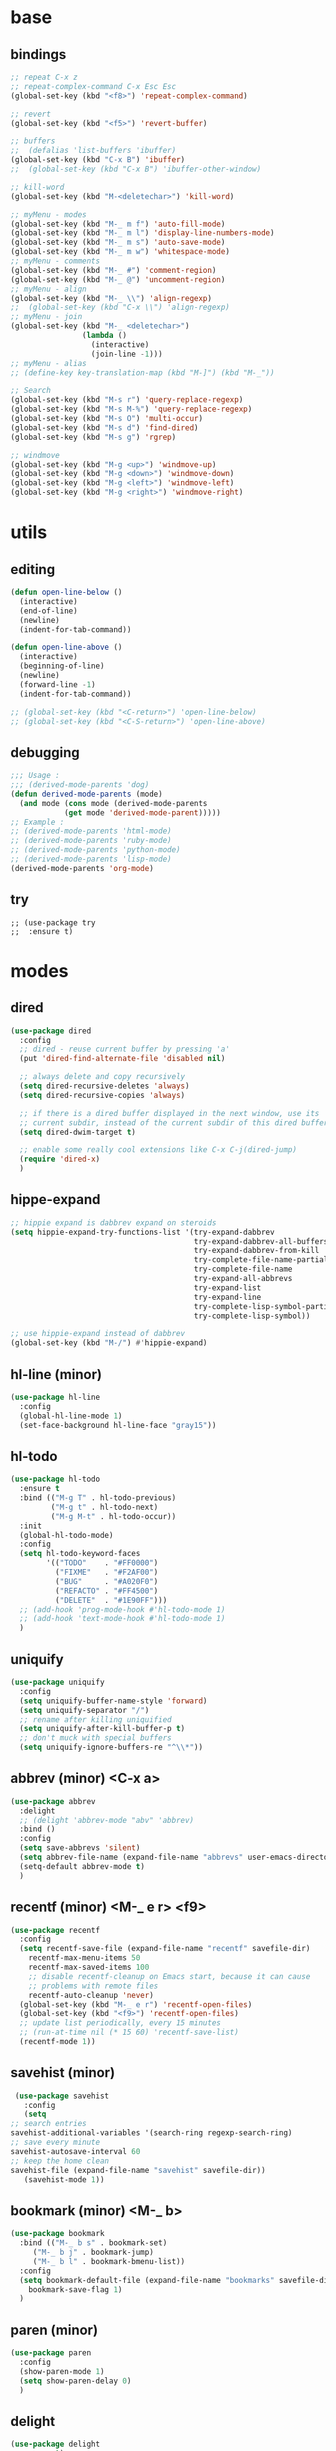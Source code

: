 #+STARTUP: content

* base
** bindings
   #+BEGIN_SRC emacs-lisp
	 ;; repeat C-x z
     ;; repeat-complex-command C-x Esc Esc
	 (global-set-key (kbd "<f8>") 'repeat-complex-command)

	 ;; revert
	 (global-set-key (kbd "<f5>") 'revert-buffer)

	 ;; buffers
	 ;;  (defalias 'list-buffers 'ibuffer)
	 (global-set-key (kbd "C-x B") 'ibuffer)
	 ;;  (global-set-key (kbd "C-x B") 'ibuffer-other-window)

	 ;; kill-word
	 (global-set-key (kbd "M-<deletechar>") 'kill-word)

	 ;; myMenu - modes
	 (global-set-key (kbd "M-_ m f") 'auto-fill-mode)
	 (global-set-key (kbd "M-_ m l") 'display-line-numbers-mode)
	 (global-set-key (kbd "M-_ m s") 'auto-save-mode)
	 (global-set-key (kbd "M-_ m w") 'whitespace-mode)
	 ;; myMenu - comments
	 (global-set-key (kbd "M-_ #") 'comment-region)
	 (global-set-key (kbd "M-_ @") 'uncomment-region)
	 ;; myMenu - align
	 (global-set-key (kbd "M-_ \\") 'align-regexp)
	 ;;  (global-set-key (kbd "C-x \\") 'align-regexp)
	 ;; myMenu - join
	 (global-set-key (kbd "M-_ <deletechar>")
					 (lambda ()
					   (interactive)
					   (join-line -1)))
	 ;; myMenu - alias
	 ;; (define-key key-translation-map (kbd "M-]") (kbd "M-_"))

	 ;; Search
	 (global-set-key (kbd "M-s r") 'query-replace-regexp)
	 (global-set-key (kbd "M-s M-%") 'query-replace-regexp)
	 (global-set-key (kbd "M-s O") 'multi-occur)
	 (global-set-key (kbd "M-s d") 'find-dired)
	 (global-set-key (kbd "M-s g") 'rgrep)

	 ;; windmove
	 (global-set-key (kbd "M-g <up>") 'windmove-up)
	 (global-set-key (kbd "M-g <down>") 'windmove-down)
	 (global-set-key (kbd "M-g <left>") 'windmove-left)
	 (global-set-key (kbd "M-g <right>") 'windmove-right)
   #+END_SRC
* utils
** editing
   #+BEGIN_SRC emacs-lisp
     (defun open-line-below ()
       (interactive)
       (end-of-line)
       (newline)
       (indent-for-tab-command))

     (defun open-line-above ()
       (interactive)
       (beginning-of-line)
       (newline)
       (forward-line -1)
       (indent-for-tab-command))

     ;; (global-set-key (kbd "<C-return>") 'open-line-below)
     ;; (global-set-key (kbd "<C-S-return>") 'open-line-above)
   #+END_SRC
** debugging
   #+BEGIN_SRC emacs-lisp
     ;;; Usage :
     ;;; (derived-mode-parents 'dog)
     (defun derived-mode-parents (mode)
       (and mode (cons mode (derived-mode-parents
			     (get mode 'derived-mode-parent)))))
     ;; Example :
     ;; (derived-mode-parents 'html-mode)
     ;; (derived-mode-parents 'ruby-mode)
     ;; (derived-mode-parents 'python-mode)
     ;; (derived-mode-parents 'lisp-mode)
     (derived-mode-parents 'org-mode)
   #+END_SRC
** try
   #+BEGIN_SRC
     ;; (use-package try
     ;;  :ensure t)
   #+END_SRC
* modes
** dired
   #+BEGIN_SRC emacs-lisp
	 (use-package dired
	   :config
	   ;; dired - reuse current buffer by pressing 'a'
	   (put 'dired-find-alternate-file 'disabled nil)

	   ;; always delete and copy recursively
	   (setq dired-recursive-deletes 'always)
	   (setq dired-recursive-copies 'always)

	   ;; if there is a dired buffer displayed in the next window, use its
	   ;; current subdir, instead of the current subdir of this dired buffer
	   (setq dired-dwim-target t)

	   ;; enable some really cool extensions like C-x C-j(dired-jump)
	   (require 'dired-x)
	   )
   #+END_SRC
** hippe-expand
   #+BEGIN_SRC emacs-lisp
	 ;; hippie expand is dabbrev expand on steroids
	 (setq hippie-expand-try-functions-list '(try-expand-dabbrev
											  try-expand-dabbrev-all-buffers
											  try-expand-dabbrev-from-kill
											  try-complete-file-name-partially
											  try-complete-file-name
											  try-expand-all-abbrevs
											  try-expand-list
											  try-expand-line
											  try-complete-lisp-symbol-partially
											  try-complete-lisp-symbol))

	 ;; use hippie-expand instead of dabbrev
	 (global-set-key (kbd "M-/") #'hippie-expand)
   #+END_SRC
** hl-line (minor)
   #+BEGIN_SRC emacs-lisp
     (use-package hl-line
       :config
       (global-hl-line-mode 1)
       (set-face-background hl-line-face "gray15"))
   #+END_SRC
** hl-todo
   #+BEGIN_SRC emacs-lisp
	 (use-package hl-todo
	   :ensure t
	   :bind (("M-g T" . hl-todo-previous)
			  ("M-g t" . hl-todo-next)
			  ("M-g M-t" . hl-todo-occur))
	   :init
	   (global-hl-todo-mode)
	   :config
	   (setq hl-todo-keyword-faces
			 '(("TODO"    . "#FF0000")
			   ("FIXME"   . "#F2AF00")
			   ("BUG"     . "#A020F0")
			   ("REFACTO" . "#FF4500")
			   ("DELETE"  . "#1E90FF")))
	   ;; (add-hook 'prog-mode-hook #'hl-todo-mode 1)
	   ;; (add-hook 'text-mode-hook #'hl-todo-mode 1)
	   )
   #+END_SRC
** uniquify
   #+BEGIN_SRC emacs-lisp
	 (use-package uniquify
	   :config
	   (setq uniquify-buffer-name-style 'forward)
	   (setq uniquify-separator "/")
	   ;; rename after killing uniquified
	   (setq uniquify-after-kill-buffer-p t)
	   ;; don't muck with special buffers
	   (setq uniquify-ignore-buffers-re "^\\*"))
   #+END_SRC
** abbrev (minor) <C-x a>
   #+BEGIN_SRC emacs-lisp
     (use-package abbrev
       :delight
       ;; (delight 'abbrev-mode "abv" 'abbrev)
       :bind ()
       :config
       (setq save-abbrevs 'silent)
       (setq abbrev-file-name (expand-file-name "abbrevs" user-emacs-directory))
       (setq-default abbrev-mode t)
       )
   #+END_SRC
** recentf (minor) <M-_ e r> <f9>
   #+BEGIN_SRC emacs-lisp
     (use-package recentf
       :config
       (setq recentf-save-file (expand-file-name "recentf" savefile-dir)
	     recentf-max-menu-items 50
	     recentf-max-saved-items 100
	     ;; disable recentf-cleanup on Emacs start, because it can cause
	     ;; problems with remote files
	     recentf-auto-cleanup 'never)
       (global-set-key (kbd "M-_ e r") 'recentf-open-files)
       (global-set-key (kbd "<f9>") 'recentf-open-files)
       ;; update list periodically, every 15 minutes
       ;; (run-at-time nil (* 15 60) 'recentf-save-list)
       (recentf-mode 1))
   #+END_SRC
** savehist (minor)
   #+BEGIN_SRC emacs-lisp
     (use-package savehist
       :config
       (setq
	;; search entries
	savehist-additional-variables '(search-ring regexp-search-ring)
	;; save every minute
	savehist-autosave-interval 60
	;; keep the home clean
	savehist-file (expand-file-name "savehist" savefile-dir))
       (savehist-mode 1))
   #+END_SRC
** bookmark (minor) <M-_ b>
   #+BEGIN_SRC emacs-lisp
     (use-package bookmark
       :bind (("M-_ b s" . bookmark-set)
	      ("M-_ b j" . bookmark-jump)
	      ("M-_ b l" . bookmark-bmenu-list))
       :config
       (setq bookmark-default-file (expand-file-name "bookmarks" savefile-dir)
	     bookmark-save-flag 1)
       )
   #+END_SRC
** paren (minor)
   #+BEGIN_SRC emacs-lisp
     (use-package paren
       :config
       (show-paren-mode 1)
       (setq show-paren-delay 0)
       )
   #+END_SRC
** delight
   #+BEGIN_SRC emacs-lisp
     (use-package delight
       :ensure t)
   #+END_SRC
** which-key
   #+BEGIN_SRC emacs-lisp
     (use-package which-key
       :ensure t
       :delight
       :config
       (which-key-mode 1)
       )
   #+END_SRC
** ace-window
   #+BEGIN_SRC emacs-lisp
	 (use-package ace-window
	   :ensure t
	   :bind ([remap other-window] . ace-window)
	   :config
	   (setq aw-ignore-current t
			 aw-scope 'frame)
	   )
   #+END_SRC
** ace-jump-mode
   #+BEGIN_SRC emacs-lisp
	 (use-package ace-jump-mode
	   :ensure t
	   :bind (
			  ("M-s j" . ace-jump-mode)
			  ("M-s J" . ace-jump-mode-pop-mark)
			  )
	   )
   #+END_SRC
** comment-dwim-2
   #+BEGIN_SRC emacs-lisp
     (use-package comment-dwim-2
       :ensure t
       :bind (("M-#" . comment-dwim-2)
	      )
       )
   #+END_SRC
** expand-region
   #+BEGIN_SRC emacs-lisp
     (use-package expand-region
       :ensure t
       :bind (("M-+" . er/expand-region))
       )
   #+END_SRC
** magit
   #+BEGIN_SRC emacs-lisp
     (use-package magit
       :ensure t
       :bind (("M-* g g" . magit-status)))
   #+END_SRC
** git-timemachine
   #+BEGIN_SRC emacs-lisp
     (use-package git-timemachine
       :ensure t
       :bind (("M-* g t" . git-timemachine)))
   #+END_SRC
** multiple-cursors
   #+BEGIN_SRC emacs-lisp
     (use-package multiple-cursors
       :ensure t
       :bind (
	      ("M-_ c e" . mc/edit-lines)
	      ("M-_ c n" . mc/mark-next-like-this)
	      ("M-_ c p" . mc/mark-previous-like-this)
	      ("M-_ c w" . mc/mark-next-like-this-word)
	      ("M-_ c W" . mc/mark-previous-like-this-word)
	      ("M-_ c s" . mc/mark-next-like-this-word)
	      ("M-_ c S" . mc/mark-previous-like-this-word)
	      ("M-_ c a" . mc/mark-all-like-this)
	      ("M-_ M-e" . mc/edit-lines)
	      )
       )
   #+END_SRC
** zoom-window
   #+BEGIN_SRC emacs-lisp
	 (use-package zoom-window
	   :ensure t
	   :bind (
			  ("M-_ M-z" . zoom-window-zoom)
			  )
	   :config
	   (custom-set-variables
		'(zoom-window-mode-line-color "DarkGreen"))  ;; Darkblue
	   )
   #+END_SRC
** yasnippet
   #+BEGIN_SRC emacs-lisp
     (use-package yasnippet
       :ensure t
       :delight yas-minor-mode
       :bind (("M-_ y n" . yas-new-snippet)
	      ("M-_ y i" . yas-insert-snippet)
	      ("M-_ y v" . yas-visit-snippet-file))
       :config
       (yas-global-mode 1)
       )

     (use-package yasnippet-snippets
       :ensure t
       )
   #+END_SRC

** iy-go-to-char
   #+BEGIN_SRC emacs-lisp
	 (use-package iy-go-to-char
	   :ensure t
	   :bind (
			  ("M-s f" . iy-go-to-char)
			  ("M-s F" . iy-go-to-or-up-to-continue)
			  ("M-s b" . iy-go-to-char-backward)
			  ("M-s B" . iy-go-to-or-up-to-continue-backward)
			  ("M-s t" . iy-go-up-to-char)
			  ("M-s T" . iy-go-up-to-char-backward)
			  )
	   :config
	   ;; multiple-cursors
	   (add-to-list 'mc/cursor-specific-vars 'iy-go-to-char-start-pos)
	   )
   #+END_SRC
** adoc
   #+BEGIN_SRC emacs-lisp
     (use-package adoc-mode
       :ensure t
       :mode "\\.adoc\\'")
   #+END_SRC
** cask
   #+BEGIN_SRC emacs-lisp
     (use-package cask-mode
       :ensure t)
   #+END_SRC
** emmet (html)
   #+BEGIN_SRC emacs-lisp
     (use-package emmet-mode
       :ensure t
       :config
       (add-hook 'sgml-mode-hook #'emmet-mode)
       (add-hook 'css-mode-hook  #'emmet-mode)
       )
   #+END_SRC
** groovy
   #+BEGIN_SRC emacs-lisp
     (use-package groovy-mode
       :ensure t)
   #+END_SRC
** lua
   #+BEGIN_SRC emacs-lisp
     (use-package lua-mode
       :ensure t)
   #+END_SRC
** markdown
   #+BEGIN_SRC emacs-lisp
     (use-package markdown-mode
       :ensure t
       :mode (("\\.m[k]d\\'" . markdown-mode)
	      ("\\.markdown\\'" . markdown-mode))
       :config
       (setq markdown-fontify-code-blocks-natively t))
   #+END_SRC
** tuareg (ocaml)
   #+BEGIN_SRC emacs-lisp
     (use-package tuareg
       :ensure t
       :mode ("\\.ml[ily]?$" . tuareg-mode))
   #+END_SRC
** puppet
   #+BEGIN_SRC emacs-lisp
     (use-package puppet-mode
       :ensure t)
   #+END_SRC
** terraform
   #+BEGIN_SRC emacs-lisp
     (use-package terraform-mode
       :ensure t
       :config
       (custom-set-variables
	'(terraform-indent-level 2))
       )
   #+END_SRC

** yaml
   #+BEGIN_SRC emacs-lisp
     (use-package yaml-mode
       :ensure t)
   #+END_SRC
** org-mode (org-bullets, ox-md, ox-reveal) <M-_ o>
   #+BEGIN_SRC emacs-lisp
     (global-set-key (kbd "M-_ o l") 'org-store-link)
     (global-set-key (kbd "M-_ o a") 'org-agenda)
     (global-set-key (kbd "M-_ o c") 'org-capture)

     ;; adding special markers ‘!’ (for a timestamp) and ‘@’ (for a note) in parentheses after each keyword
     (setq org-todo-keywords
	   '((sequence "TODO(t)" "|" "DONE(d!)")
	     (sequence "BACKLOG(b!)" "READY(r!)" "WIP(w!)" "BLOCKED(B@)" "|" "DONE(d!)" "CANCELLED(c@)"))
	   )
     ;; (setq org-log-done 'time)
     ;; (setq org-log-done 'note)

     (use-package org-bullets
       :ensure t
       :config
       (add-hook 'org-mode-hook (lambda () (org-bullets-mode 1)))
       )

     (use-package ox-md)

     (use-package ox-reveal
       :ensure t
       :config
       (setq org-reveal-root "https://cdn.jsdelivr.net/reveal.js/3.0.0/")
       (setq org-reveal-mathjax t)
       )
   #+END_SRC
** prog-mode
   #+BEGIN_SRC emacs-lisp
     (add-hook 'prog-mode-hook
	       (lambda()
		 ;; (subword-mode 1) ;; move by subword
		 (show-paren-mode 1)
		 (hl-line-mode 1)
		 (whitespace-mode)

		 ;; (comment-auto-fill)
		 ;; (electric-indent-mode 1) ; auto indent

		 (add-to-list 'write-file-functions 'delete-trailing-whitespace)
					     ;(add-to-list 'write-file-functions 'whitespace-cleanup)

		 (setq delete-trailing-lines t
		       indent-tabs-mode nil
		       tab-width 4
		       show-paren-delay 0
		       comment-multi-line t
		       whitespace-line-column 80
		       ;; whitespace-style '(face trailing tab-mark lines-tail)
		       ;; whitespace-display-mappings
		       ;; '(
		       ;; 	(tab-mark 9 [9655 9] [92 9]) ; tab  “▷”
		       ;; 	(newline-mark 10 [182 10]) ; LINE FEED “¶”
		       ;; 						;(space-mark 32 [183] [46]) ; SPACE 32 「 」, 183 MIDDLE DOT 「·」, 46 FULL STOP 「.」w
		       ;; 	)
		       )))
   #+END_SRC

** text-mode
   #+BEGIN_SRC emacs-lisp
	 (add-hook 'text-mode-hook
			   (lambda ()
				 (turn-on-visual-line-mode)
				 (turn-on-auto-fill)
				 (setq
				  ;; use tabs
				  indent-tabs-mode t
				  ;; tabs size is 4 spaces
				  tab-width 4
				  ;; default insert is also 4 and inc of 4
				  ;; got to specify this or it will continue to expand to 8 spc
				  tab-stop-list (number-sequence 4 120 4)
				  )
				 ;; ask to turn on hard line wrapping
				 ;; (when (y-or-n-p "Auto Fill mode? ")
				 ;; (turn-on-auto-fill))
				 ))
   #+END_SRC
** lisp-mode
   #+BEGIN_SRC emacs-lisp
	 (use-package lisp-mode
	   :config
	   (defun user-visit-ielm ()
		 "Switch to default `ielm' buffer.
	 Start `ielm' if it's not already running."
		 (interactive)
		 (crux-start-or-switch-to 'ielm "*ielm*"))

	   (add-hook 'emacs-lisp-mode-hook #'eldoc-mode)
	   (add-hook 'emacs-lisp-mode-hook #'rainbow-delimiters-mode)
	   (define-key emacs-lisp-mode-map (kbd "C-c C-z") #'user-visit-ielm)
	   (define-key emacs-lisp-mode-map (kbd "C-c C-c") #'eval-defun)
	   (define-key emacs-lisp-mode-map (kbd "C-c C-b") #'eval-buffer)
	   (add-hook 'lisp-interaction-mode-hook #'eldoc-mode)
	   (add-hook 'eval-expression-minibuffer-setup-hook #'eldoc-mode))

	 (use-package ielm
	   :config
	   (add-hook 'ielm-mode-hook #'eldoc-mode)
	   (add-hook 'ielm-mode-hook #'rainbow-delimiters-mode))

	 (use-package elisp-slime-nav
	   :ensure t
	   :config
	   (dolist (hook '(emacs-lisp-mode-hook ielm-mode-hook))
		 (add-hook hook #'elisp-slime-nav-mode)))
   #+END_SRC
** shell
   #+BEGIN_SRC emacs-lisp
     (add-hook
      'term-mode-hook
      (lambda()
	(setq-local show-trailing-whitespace nil)
	(hl-line-mode nil)
	(display-line-numbers-mode -1)
	(linum-mode -1)
	))

     (add-hook
      'eshell-mode-hook
      (lambda()
	(setq-local show-trailing-whitespace nil)
	(hl-line-mode nil)
	(display-line-numbers-mode -1)
	(linum-mode -1)
	))

     (add-to-list 'auto-mode-alist '("\\.shl\\'" . shell-script-mode))
   #+END_SRC
** whitespace
   #+BEGIN_SRC emacs-lisp
     ;; 2 - SPACES - INDENTED - MODES
     (defvar 2-spaces-indented-modes
       '(ruby-mode
	 html-mode
	 yaml-mode
	 ))
     (dolist (mode 2-spaces-indented-modes)
       (add-hook (intern (format "%s-hook" mode))
		 (lambda ()
		   (setq indent-tabs-mode nil
			 tab-width 2
			 )
		   )))

     ;; 4 - SPACES - INDENTED - MODES
     (defvar 4-spaces-indented-modes
       '(python-mode
	 groovy-mode
	 ))
     (dolist (mode 4-spaces-indented-modes)
       (add-hook (intern (format "%s-hook" mode))
		 (lambda ()
		   (setq indent-tabs-mode nil
			 tab-width 4
			 )
		   )))

     ;; TAB - INDENTED - MODES
     (defvar tab-indented-modes
       '(
	 ))
     (dolist (mode tab-indented-modes)
       (add-hook (intern (format "%s-hook" mode))
		 (lambda ()
		   (setq indent-tabs-mode t
			 tab-width 4
			 )
		   )))

     (use-package whitespace
       :init
       (dolist (hook '(prog-mode-hook text-mode-hook))
	 (add-hook hook #'whitespace-mode))
       ;; (add-hook 'before-save-hook #'whitespace-cleanup)
       :config
       (setq whitespace-line-column 80) ;; limit line length
       (setq whitespace-style '(face tabs empty trailing lines-tail)))
     ;; lines indentation space-after-tab space-before-tab
   #+END_SRC

** htmlize
   #+BEGIN_SRC emacs-lisp
	 (use-package htmlize
	   :ensure t)
   #+END_SRC
** ruby
   #+BEGIN_SRC emacs-lisp
	 (use-package ruby-mode
	   :config
	   (setq ruby-insert-encoding-magic-comment nil)
	   (add-hook 'ruby-mode-hook #'subword-mode))
	 (use-package inf-ruby
	   :ensure t
	   :config
	   (add-hook 'ruby-mode-hook #'inf-ruby-minor-mode))
   #+END_SRC
** rainbow
   #+BEGIN_SRC emacs-lisp
	 (use-package rainbow-mode
	   :ensure t
	   :delight
	   :config
	   (add-hook 'prog-mode-hook 'rainbow-mode)
	   (add-hook 'text-mode-hook 'rainbow-mode)
	   )
   #+END_SRC
** paredit
   #+BEGIN_SRC emacs-lisp
	 (use-package paredit
	   :ensure t
	   :delight
	   :config
	   (add-hook 'emacs-lisp-mode-hogok #'paredit-mode)
	   ;; enable in the *scratch* buffer
	   (add-hook 'lisp-interaction-mode-hook #'paredit-mode)
	   (add-hook 'ielm-mode-hook #'paredit-mode)
	   (add-hook 'lisp-mode-hook #'paredit-mode)
	   (add-hook 'eval-expression-minibuffer-setup-hook #'paredit-mode)
	   (add-hook 'scheme-mode-hook #'paredit-mode)
	   )
   #+END_SRC
** grep-a-lot
   #+BEGIN_SRC emacs-lisp
	 (use-package grep-a-lot
	   :ensure t
	   :config
	   (grep-a-lot-setup-keys)
	   )
   #+END_SRC
** ag
   #+BEGIN_SRC emacs-lisp
	 (use-package ag
	   :ensure t
	   :bind (("M-s a a" . ag)
			  ("M-s a f" . ag-files)
			  ("M-s a r" . ag-regexp)
			  ("M-s a p" . ag-project)
			  ("M-s a F" . ag-project-files)
			  ("M-s a R" . ag-project-regexp))
	   :config
	   (setq ag-highlight-search t)
	   (setq ag-reuse-window 't)
	   )
   #+END_SRC
** flyspell
   #+BEGIN_SRC emacs-lisp
	 (use-package flyspell
	   :delight
	   :config
	   (when (eq system-type 'windows-nt)
		 (add-to-list 'exec-path "C:/Program Files (x86)/Aspell/bin/"))
	   (setq ispell-program-name "aspell" ; use aspell instead of ispell
			 ispell-extra-args '("--sug-mode=ultra"))
	   (dolist (hook '(text-mode-hook))
		 (add-hook hook (lambda () (flyspell-mode 1))))
	   (dolist (hook '(change-log-mode-hook log-edit-mode-hook))
		 (add-hook hook (lambda () (flyspell-mode -1))))
	   (dolist (hook '(prog-mode-hook))
		 (add-hook hook (lambda () (flyspell-prog-mode 1))))
	   (dolist (hook '())
		 (add-hook hook (lambda () (flyspell-prog-mode -1))))
	   )
   #+END_SRC
** crux
   #+BEGIN_SRC emacs-lisp
   		  ;; (use-package crux
		  ;;   :ensure t
		  ;;   :bind (("C-c o" . crux-open-with)
		  ;;          ("M-o" . crux-smart-open-line)
		  ;;          ("C-c n" . crux-cleanup-buffer-or-region)
		  ;;          ("C-c f" . crux-recentf-find-file)
		  ;;          ("C-M-z" . crux-indent-defun)
		  ;;          ("C-c u" . crux-view-url)
		  ;;          ("C-c e" . crux-eval-and-replace)
		  ;;          ("C-c w" . crux-swap-windows)
		  ;;          ("C-c D" . crux-delete-file-and-buffer)
		  ;;          ("C-c r" . crux-rename-buffer-and-file)
		  ;;          ("C-c t" . crux-visit-term-buffer)
		  ;;          ("C-c k" . crux-kill-other-buffers)
		  ;;          ("C-c TAB" . crux-indent-rigidly-and-copy-to-clipboard)
		  ;;          ("C-c I" . crux-find-user-init-file)
		  ;;          ("C-c S" . crux-find-shell-init-file)
		  ;;          ("s-r" . crux-recentf-find-file)
		  ;;          ("s-j" . crux-top-join-line)
		  ;;          ("C-^" . crux-top-join-line)
		  ;;          ("s-k" . crux-kill-whole-line)
		  ;;          ("C-<backspace>" . crux-kill-line-backwards)
		  ;;          ("s-o" . crux-smart-open-line-above)
		  ;;          ([remap move-beginning-of-line] . crux-move-beginning-of-line)
		  ;;          ([(shift return)] . crux-smart-open-line)
		  ;;          ([(control shift return)] . crux-smart-open-line-above)
		  ;;          ([remap kill-whole-line] . crux-kill-whole-line)
		  ;;          ("C-c s" . crux-ispell-word-then-abbrev)))
   #+END_SRC
** anzu
   #+BEGIN_SRC emacs-lisp
	 (use-package anzu
	   :ensure t
	   :bind (("M-%" . anzu-query-replace)
			  ("C-M-%" . anzu-query-replace-regexp))
	   :config
	   (global-anzu-mode))
   #+END_SRC
* themes
** railscast-reloaded (++)
   #+BEGIN_SRC emacs-lisp
	 (use-package railscasts-reloaded-theme
	   :ensure t
	   :init
	   (load-theme 'railscasts-reloaded t)
	   )
   #+END_SRC
* disabled
** auto-complete
   #+BEGIN_SRC
	 (use-package auto-complete
	   :ensure t
	   :config
	   (ac-config-default)
	   (global-auto-complete-mode t)
	   )
   #+END_SRC
** beacon
   #+BEGIN_SRC
     (use-package beacon
       :ensure t
       :config
       (beacon-mode 1)
       )
   #+END_SRC
** diminish
   #+BEGIN_SRC
     (use-package diminish
       :ensure t)
   #+END_SRC
** emamux (tmux)
   #+BEGIN_SRC
     (use-package emamux
       :ensure t
       :config
       (global-set-key (kbd "M-n") emamux:keymap)
       )
   #+END_SRC
** lsp
   #+BEGIN_SRC
	 (use-package lsp-mode
	   :ensure t
	   :hook
	   (python-mode . lsp)
	   (ruby-mode . lsp)
	   :commands lsp)

	 (use-package lsp-ui
	   :ensure t
	   :commands lsp-ui-mode)

	 (use-package company-lsp :commands company-lsp)

	 ;; (use-package helm-lsp :commands helm-lsp-workspace-symbol)
	 ;; (use-package lsp-treemacs :commands lsp-treemacs-errors-list)

	 ;; optionally if you want to use debugger
	 ;; (use-package dap-mode)
	 ;; (use-package dap-LANGUAGE) to load the dap adapter for your language
   #+END_SRC
** py-autopep8 (python)
   #+BEGIN_SRC
     (use-package py-autopep8
       :ensure t
       :config
       (add-hook 'python-mode-hook 'py-autopep8-enable-on-save)
       )
   #+END_SRC
** turnip (tmux)
   #+BEGIN_SRC emacs-lisp
     (use-package turnip
       :ensure t)
   #+END_SRC
** multi-term
   #+BEGIN_SRC
	 (use-package multi-term
	   :ensure t
	   :bind (
			  ("M-* t c" . multi-term)
			  ("M-* t t" . multi-term)
			  ("M-* t n" . multi-term-next)
			  ("M-* t p" . multi-term-prev)
			  ("M-* t o" . multi-term-dedicated-open)
			  ("M-* t d" . multi-term-dedicated-close)
			  ("M-* t T" . multi-term-dedicated-toggle)
			  ("M-* t s" . multi-term-dedicated-select)

			  )
	   :config
	   (setq multi-term-program (getenv "ESHELL"))
	   )
   #+END_SRC
** ivy / counsel / swiper
   #+BEGIN_SRC
	 (use-package ivy
	   :ensure t
	   :bind (
	          ([remap switch-to-buffer] . ivy-switch-buffer)
			  )
	   :config
	   (ivy-mode 1)
	   (setq ivy-use-virtual-buffers t)
	   (setq enable-recursive-minibuffers t)
	   )

	 (use-package counsel
	   :ensure t
	   :bind (
  	          ([remap execute-extended-command] . counsel-M-x)
			  ([remap find-file] . counsel-find-file)
			  ;; ("C-c k" . counsel-ag)
		  ;;   (global-set-key (kbd "M-x") 'counsel-M-x)
		  ;;   (global-set-key (kbd "C-x C-f") 'counsel-find-file)
		  ;;   (global-set-key (kbd "<f1> f") 'counsel-describe-function)
		  ;;   (global-set-key (kbd "<f1> v") 'counsel-describe-variable)
		  ;;   (global-set-key (kbd "<f1> l") 'counsel-find-library)
		  ;;   (global-set-key (kbd "<f2> i") 'counsel-info-lookup-symbol)
		  ;;   (global-set-key (kbd "<f2> u") 'counsel-unicode-char)
		  ;;   (global-set-key (kbd "C-c g") 'counsel-git)
		  ;;   (global-set-key (kbd "C-c j") 'counsel-git-grep)
		  ;;   (global-set-key (kbd "C-c a") 'counsel-ag)
		  ;;   (global-set-key (kbd "C-x l") 'counsel-locate)
		  ;;   (define-key minibuffer-local-map (kbd "C-r") 'counsel-minibuffer-history))
			  )
	   )

	 (use-package swiper
	   :ensure t
	   :bind (
			  ("C-s" . swiper)
			  ("C-r" . swiper)
			  ("C-c C-r" . ivy-resume)
			  )
	   )
   #+END_SRC
** avy
   #+BEGIN_SRC
	  (use-package avy
		:ensure t
		:bind (("M-g c" . avy-goto-char)
               ("M-g w" . avy-goto-word-or-subword-1))
	    :config
        (setq avy-background t)
		)
   #+END_SRC
** undo-tree
   #+BEGIN_SRC
	  (use-package undo-tree
		:ensure t
		:config
		(global-undo-tree-mode)
		)
   #+END_SRC
** hungry-mode
   #+BEGIN_SRC
	  (use-package hungry-mode
		:ensure t
		:config
		(global-hungry-delete-mode)
		)
   #+END_SRC
** flycheck
   #+BEGIN_SRC
	 (use-package flycheck
	   :ensure t
	   :init (global-flycheck-mode))

	 ;; (use-package flycheck-inline
	 ;;       :ensure t
	 ;;       :config
	 ;;       ;; (global-flycheck-inline-mode 1)
	 ;;       :hook
	 ;;       (flycheck-mode . flycheck-inline-mode)
	 ;;       )

     ;; (use-package flycheck-joker
     ;;   :ensure t)
   #+END_SRC
** company
   #+BEGIN_SRC
	 (use-package company
	   :ensure t
	   :delight
	   :defer t
	   :init
	   (global-company-mode)
	   :config
	   (setq company-idle-delay 1
			 ;; company-show-numbers t
			 ;; company-tooltip-align-annotations t
			 ;; company-tooltip-flip-when-above t
			 ;; company-minimum-prefix-length 2
			 ;; company-require-match nil
			 ;; company-tooltip-limit 10
			 )
	   )
   #+END_SRC
** jedi
   #+BEGIN_SRC
	 (use-package jedi
	   :ensure t
	   :init
	   (add-hook 'python-mode-hook 'jedi:setup)
	   (add-hook 'python-mode-hook 'jedi:ac-setup)
	   :config
	   (setq jedi:complete-on-dot t
			 jedi:get-in-function-call-delay 500
			 jedi:install-imenu t
			 )
	   )
   #+END_SRC
** webjump
   #+BEGIN_SRC
	 (use-package webjump
	   :ensure t
	   :config
	   (eval-after-load "webjump"
		 '(add-to-list 'webjump-sites
					   '("Urban Dictionary" .
						 [simple-query
						  "www.urbandictionary.com"
						  "http://www.urbandictionary.com/define.php?term="
						  ""])))
	   (global-set-key (kbd "C-c W") 'webjump)
	   )
   #+END_SRC
** restclient
   #+BEGIN_SRC
	 (use-package restclient
	   :ensure t
	   :mode (("\\.http\\'" . restclient-mode))
	   )

	 (use-package restclient-test
	   :ensure t
	   :config
	   (add-hook 'restclient-mode-hook #'restclient-test-mode)
	   )
   #+END_SRC
** key-seq
   #+BEGIN_SRC
	 (use-package key-seq
	   :ensure t
	   )
   #+END_SRC
** key-chord
   #+BEGIN_SRC
	 (use-package key-chord
	   :ensure t
	   :config
	   (key-chord-mode 1)
	   (key-chord-define-global "ss" 'isearch-forward)
	   )
   #+END_SRC
** elixir
   #+BEGIN_SRC
	 (use-package elixir-mode
	   :ensure t
	   :config
	   (add-hook 'elixir-mode #'subword-mode))
   #+END_SRC
** erlang
   #+BEGIN_SRC
	 (use-package erlang
	   :ensure t
	   :config
	   (when (eq system-type 'windows-nt)
		 (setq erlang-root-dir "C:/Program Files/erl7.2")
		 (add-to-list 'exec-path "C:/Program Files/erl7.2/bin")))
   #+END_SRC
** haskell
   #+BEGIN_SRC
	 (use-package haskell-mode
	   :ensure t
	   :config
	   (add-hook 'haskell-mode #'subword-mode))
   #+END_SRC
** clojure
   #+BEGIN_SRC
	 (use-package clojure-mode
	   :ensure t
	   :config
	   (add-hook 'clojure-mode-hook #'paredit-mode)
	   (add-hook 'clojure-mode-hook #'subword-mode)
	   (add-hook 'clojure-mode-hook #'rainbow-delimiters-mode))
   #+END_SRC
** cider
   #+BEGIN_SRC
   		  ;; (use-package cider
		  ;;   :ensure t
		  ;;   :config
		  ;;   (setq nrepl-log-messages t)
		  ;;   (add-hook 'cider-mode-hook #'eldoc-mode)
		  ;;   (add-hook 'cider-repl-mode-hook #'eldoc-mode)
		  ;;   (add-hook 'cider-repl-mode-hook #'paredit-mode)
		  ;;   (add-hook 'cider-repl-mode-hook #'rainbow-delimiters-mode))
   #+END_SRC
** grep-o-matic
   #+BEGIN_SRC
	 (use-package grep-o-matic
	   :ensure t
	   :config
	   )
   #+END_SRC
** rainbow-delimiter
   summary: parentheses-like mode which highlights delimiters such as
            parentheses, brackets or braces
   repo: https://github.com/Fanael/rainbow-delimiters
   #+BEGIN_SRC
	 (use-package rainbow-delimiters
	   :ensure t
	   :config
	   (add-hook 'prog-mode-hook #'rainbow-delimiters-mode)
	   )
   #+END_SRC
** pt
   #+BEGIN_SRC
	 (use-package pt
	   :ensure t)
   #+END_SRC
** undo-tree
   #+BEGIN_SRC
	 (use-package undo-tree
	   :ensure t
	   :config
	   ;; autosave the undo-tree history
	   (setq undo-tree-history-directory-alist
			 `((".*" . ,temporary-file-directory)))
	   (setq undo-tree-auto-save-history t))
   #+END_SRC
** volatile-highlights
   #+BEGIN_SRC
	 (use-package volatile-highlights
	   :ensure t
	   :config
	   (volatile-highlights-mode +1))
   #+END_SRC
** diff-hl
   #+BEGIN_SRC
		  ;; (use-package diff-hl
		  ;;   :ensure t
		  ;;   :config
		  ;;   (global-diff-hl-mode +1)
		  ;;   (add-hook 'dired-mode-hook 'diff-hl-dired-mode)
		  ;;   (add-hook 'magit-post-refresh-hook 'diff-hl-magit-post-refresh))
   #+END_SRC
** super-save
   #+BEGIN_SRC
		  ;; (use-package super-save
		  ;;   :ensure t
		  ;;   :config
		  ;;   ;; add integration with ace-window
		  ;;   (add-to-list 'super-save-triggers 'ace-window)
		  ;;   (super-save-mode +1))
   #+END_SRC
** zop-to-char
   #+BEGIN_SRC
		  ;; (use-package zop-to-char
		  ;;   :ensure t
		  ;;   :bind (("M-z" . zop-up-to-char)
		  ;;          ("M-Z" . zop-to-char)))
   #+END_SRC
** easy-kill
   #+BEGIN_SRC
		  ;; (use-package easy-kill
		  ;;   :ensure t
		  ;;   :config
		  ;;   (global-set-key [remap kill-ring-save] 'easy-kill))
   #+END_SRC
** projectile
   #+BEGIN_SRC
   		  ;; (use-package projectile
		  ;;   :ensure t
		  ;;   :init
		  ;;   (setq projectile-completion-system 'ivy)
		  ;;   :config
		  ;;   (define-key projectile-mode-map (kbd "s-p") 'projectile-command-map)
		  ;;   (projectile-mode +1))
   #+END_SRC
** ido
   #+BEGIN_SRC
		  ;; (use-package ido
		  ;;   :config
		  ;;   (setq ido-create-new-buffer 'always)
		  ;;   (setq ido-enable-flex-matching t)
		  ;;   (setq ido-everywhere t)
		  ;;   (ido-mode t)
		  ;;   )
   #+END_SRC
** imenu-anywhere
   #+BEGIN_SRC
		  ;; (use-package imenu-anywhere
		  ;;   :ensure t
		  ;;   :bind (("C-c i" . imenu-anywhere)
		  ;;          ("s-i" . imenu-anywhere)))
   #+END_SRC
